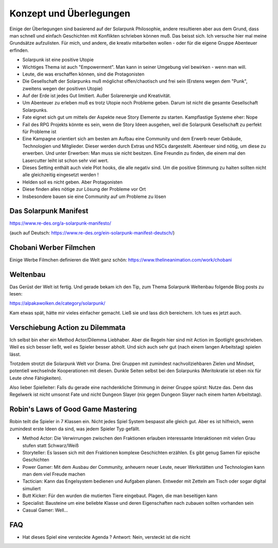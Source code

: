 Konzept und Überlegungen
========================

Einige der Überlegungen sind basierend auf der Solarpunk Philosophie, andere resultieren aber aus dem Grund, dass man schnell und einfach Geschichten mit Konflikten schrieben können muß.
Das beisst sich.
Ich versuche hier mal meine Grundsätze aufzulisten. Für mich, und andere, die kreativ mitarbeiten wollen - oder für die eigene Gruppe Abenteuer erfinden.

* Solarpunk ist eine positive Utopie
* Wichtiges Thema ist auch "Empowerment". Man kann in seiner Umgebung viel bewirken - wenn man will.
* Leute, die was erschaffen können, sind die Protagonisten
* Die Gesellschaft der Solarpunks muß möglichst offen/chaotisch und frei sein (Erstens wegen dem "Punk", zweitens wegen der positiven Utopie)
* Auf der Erde ist jedes Gut limitiert. Außer Solarenergie und Kreativität.
* Um Abenteuer zu erleben muß es trotz Utopie noch Probleme geben. Darum ist nicht die gesamte Gesellschaft Solarpunks.
* Fate eignet sich gut um mittels der Aspekte neue Story Elemente zu starten. Kampflastige Systeme eher: Nope
* Fail des RPG Projekts könnte es sein, wenn die Story Ideen ausgehen, weil die Solarpunk Gesellschaft zu perfekt für Probleme ist
* Eine Kampagne orientiert sich am besten am Aufbau eine Community und dem Erwerb neuer Gebäude, Technologien und Mitglieder. Dieser werden durch Extras und NSCs dargestellt. Abenteuer sind nötig, um diese zu erwerben. Und unter Erwerben: Man muss sie nicht besitzen. Eine Freundin zu finden, die einem mal den Lasercutter leiht ist schon sehr viel wert.
* Dieses Setting enthält auch viele Plot hooks, die alle negativ sind. Um die positive Stimmung zu halten sollten nicht alle gleichzeitig eingesetzt werden !
* Helden soll es nicht geben. Aber Protagonisten
* Diese finden alles nötige zur Lösung der Probleme vor Ort
* Insbesondere bauen sie eine Community auf um Probleme zu lösen

Das Solarpunk Manifest
----------------------

https://www.re-des.org/a-solarpunk-manifesto/

(auch auf Deutsch: https://www.re-des.org/ein-solarpunk-manifest-deutsch/)

Chobani Werber Filmchen
-----------------------

Einige Werbe Filmchen definieren die Welt ganz schön: https://www.thelineanimation.com/work/chobani

Weltenbau
---------

Das Gerüst der Welt ist fertig. Und gerade bekam ich den Tip, zum Thema Solarpunk Weltenbau folgende Blog posts zu lesen:

https://alpakawolken.de/category/solarpunk/

Kam etwas spät, hätte mir vieles einfacher gemacht. Ließ sie und lass dich bereichern. Ich tues es jetzt auch.

Verschiebung Action zu Dilemmata
--------------------------------

Ich selbst bin eher ein Method Actor/Dilemma Liebhaber. Aber die Regeln hier sind mit Action im Spotlight geschrieben.
Weil es sich besser ließt, weil es Spieler besser abholt. Und sich auch sehr gut (nach einem langen Arbeitstag) spielen lässt.

Trotzdem strotzt die Solarpunk Welt vor Drama. Drei Gruppen mit zumindest nachvollziehbaren Zielen und Mindset, potentiell wechselnde Kooperationen mit diesen. Dunkle Seiten selbst bei den Solarpunks (Meritokratie ist eben nix für Leute ohne Fähigkeiten).

Also lieber Spielleiter: Falls du gerade eine nachdenkliche Stimmung in deiner Gruppe spürst: Nutze das. Denn das Regelwerk ist nicht umsonst Fate und nicht Dungeon Slayer (nix gegen Dungeon Slayer nach einem harten Arbeitstag).

Robin's Laws of Good Game Mastering
-----------------------------------

Robin teilt die Spieler in 7 Klassen ein. Nicht jedes Spiel System bespasst alle gleich gut. Aber es ist hilfreich, wenn zumindest erste Ideen da sind, was jedem Spieler Typ gefällt.

* Method Actor: Die Verwirrungen zwischen den Fraktionen erlauben interessante Interaktionen mit vielen Grau stufen statt Schwarz/Weiß
* Storyteller: Es lassen sich mit den Fraktionen komplexe Geschichten erzählen. Es gibt genug Samen für epische Geschichten
* Power Gamer: Mit dem Ausbau der Community, anheuern neuer Leute, neuer Werkstätten und Technologien kann man dem viel Freude machen
* Tactician: Kann das Engelsystem bedienen und Aufgaben planen. Entweder mit Zetteln am Tisch oder sogar digital simuliert
* Butt Kicker: Für den wurden die mutierten Tiere eingebaut. Plagen, die man beseitigen kann
* Specialist: Bausteine um eine beliebte Klasse und deren Eigenschaften nach zubauen sollten vorhanden sein
* Casual Gamer: Well...

FAQ
---

* Hat dieses Spiel eine versteckte Agenda ? Antwort: Nein, versteckt ist die nicht